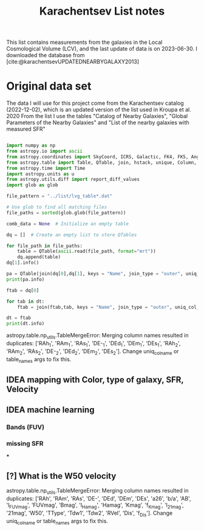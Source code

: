 #+title: Karachentsev List notes
#+bibliography: "../My Library/My Library.bib"
#+PROPERTY: header-args :lang python :eval python :exports results :tangle final.py :results output drawer :session main

This list contains measurements from the galaxies in the Local Cosmological Volume (LCV), and the last update of data is on 2023-06-30. I downloaded the database from [cite:@karachentsevUPDATEDNEARBYGALAXY2013]

* Original data set

The data I will use for this project come from the Karachentsev  catalog (2022-12-02), which is an updated version of the list used in Kroupa et al. 2020
From the list I use the tables "Catalog of Nearby Galaxies", "Global Parameters of the Nearby Galaxies" and "List of the nearby galaxies with measured SFR"

#+begin_src python

import numpy as np
from astropy.io import ascii
from astropy.coordinates import SkyCoord, ICRS, Galactic, FK4, FK5, Angle
from astropy.table import Table, QTable, join, hstack, unique, Column, MaskedColumn
from astropy.time import Time
import astropy.units as u
from astropy.utils.diff import report_diff_values
import glob as glob

file_pattern = "../list/lvg_table*.dat"

# Use glob to find all matching files
file_paths = sorted(glob.glob(file_pattern))

comb_data = None  # Initialize an empty table

dq = []  # Create an empty list to store QTables

for file_path in file_paths:
    table = QTable(ascii.read(file_path, format="mrt"))
    dq.append(table)
dq[1].info()
#+end_src

#+RESULTS:
:results:
[0;33mWARNING[0m: column logKLum has a unit but is kept as a MaskedColumn as an attempt to convert it to Quantity failed with:
UnitTypeError("MaskedQuantity instances require normal units, not <class 'astropy.units.function.logarithmic.DexUnit'> instances.") [astropy.table.table]
[0;33mWARNING[0m: column logM26 has a unit but is kept as a MaskedColumn as an attempt to convert it to Quantity failed with:
UnitTypeError("MaskedQuantity instances require normal units, not <class 'astropy.units.function.logarithmic.DexUnit'> instances.") [astropy.table.table]
[0;33mWARNING[0m: column logMHI has a unit but is kept as a MaskedColumn as an attempt to convert it to Quantity failed with:
UnitTypeError("MaskedQuantity instances require normal units, not <class 'astropy.units.function.logarithmic.DexUnit'> instances.") [astropy.table.table]
<QTable length=1436>
  name    dtype       unit                  description                  class      n_bad
-------- ------- ------------- ------------------------------------- -------------- -----
    Name   str18                  Galaxy name in well-known catalogs         Column     0
     RAh float64             h       Hour of Right Ascension (J2000)       Quantity     0
     RAm float64           min     Minute of Right Ascension (J2000)       Quantity     0
     RAs float64             s     Second of Right Ascension (J2000)       Quantity     0
     DE-    str1                     Sign of the Declination (J2000)         Column     0
     DEd float64           deg         Degree of Declination (J2000)       Quantity     0
     DEm float64        arcmin      Arcminute of Declination (J2000)       Quantity     0
     DEs float64        arcsec      Arcsecond of Declination (J2000)       Quantity     0
     a26 float64           kpc             Major linear diameter (1) MaskedQuantity    11
     inc float64           deg                           Inclination MaskedQuantity    11
      Vm float64        km / s  Amplitude of rotational velocity (2) MaskedQuantity   635
      AB float64           mag        Internal B band extinction (3) MaskedQuantity    11
    BMag float64           mag         Absolute B band magnitude (4) MaskedQuantity     8
     SBB float64 mag / arcsec2 Average B band surface brightness (5) MaskedQuantity    11
 logKLum float64     dex(Lsun)          Log K_S_ band luminosity (6)   MaskedColumn    10
  logM26 float64     dex(Msun)   Log mass within Holmberg radius (7)   MaskedColumn   634
l_logMHI    str1                                Limit flag on logMHI   MaskedColumn  1226
  logMHI float64     dex(Msun)                 Log hydrogen mass (8)   MaskedColumn   494
     VLG float64        km / s                   Radial velocity (9) MaskedQuantity   454
  Theta1 float64                                    Tidal index (10)   MaskedColumn    76
      MD   str19                            Main disturber name (11)   MaskedColumn    76
  Theta5 float64                            Another tidal index (12)   MaskedColumn    76
  Thetaj float64      dex(---)    Log K band luminosity density (13) MaskedQuantity   180
:end:

#+begin_src python
pa = QTable(join(dq[0],dq[1], keys = "Name", join_type = "outer", uniq_col_name ='{col_name}'))
print(pa.info)

#+end_src

#+RESULTS:
:results:
:end:

#+begin_src python
ftab = dq[0]

for tab in dt:
    ftab = join(ftab,tab, keys = "Name", join_type = "outer", uniq_col_name ='{col_name}')
#+end_src

#+RESULTS:
:results:
:end:

#+begin_src python
dt = ftab
print(dt.info)
#+end_src

#+RESULTS:
:results:
<Table length=1436>
  name    dtype   unit                    description                      class     n_bad
-------- ------- ------ ----------------------------------------------- ------------ -----
    Name   str18                     Galaxy name in well-known catalogs       Column     0
     RAh   int64      h                 Hour of Right Ascension (J2000)       Column     0
     RAm   int64    min               Minute of Right Ascension (J2000)       Column     0
     RAs float64      s               Second of Right Ascension (J2000)       Column     0
     DE-    str1                        Sign of the Declination (J2000)       Column     0
     DEd   int64    deg                   Degree of Declination (J2000)       Column     0
     DEm   int64 arcmin                Arcminute of Declination (J2000)       Column     0
     DEs   int64 arcsec                Arcsecond of Declination (J2000)       Column     0
     a26 float64 arcmin                      Major angular diameter (1) MaskedColumn    11
     b/a float64                               Apparent axial ratio (1) MaskedColumn    11
      AB float64    mag               Galactic extinction in B band (2) MaskedColumn     1
l_FUVmag    str1                                   Limit flag on FUVmag MaskedColumn  1104
  FUVmag float64    mag                    GALEX FUV band magnitude (3) MaskedColumn   311
    Bmag float64    mag                   Integral B band magnitude (4) MaskedColumn     8
 l_Hamag    str1                                    Limit flag on Hamag MaskedColumn  1306
   Hamag float64    mag   Integral H{alpha} line emission magnitude (5) MaskedColumn   700
    Kmag float64    mag                   2MASS K_S_ band magnitude (6) MaskedColumn    11
  f_Kmag    str1                                   [*] Flag on Kmag (7) MaskedColumn   362
 l_21mag    str1                                    Limit flag on 21mag MaskedColumn  1226
   21mag float64    mag                    H I 21 cm line magnitude (8) MaskedColumn   494
     W50   int64 km / s     H I line with at 50% level from maximum (9) MaskedColumn   623
   TType   int64                              Morphology type code (10) MaskedColumn     4
    Tdw1    str5                           Dwarf galaxy morphology (11) MaskedColumn   233
    Tdw2    str1        Dwarf galaxy surface brightness morphology (12) MaskedColumn   250
    RVel   int64 km / s               Heliocentric radial velocity (13) MaskedColumn   454
     Dis float64    Mpc                                        Distance       Column     0
   f_Dis    str4                    Method flag used to obtain Dis (14)       Column     0
:end:


astropy.table.np_utils.TableMergeError: Merging column names resulted in duplicates: ['RAh_1', 'RAm_1', 'RAs_1', 'DE-_1', 'DEd_1', 'DEm_1', 'DEs_1', 'RAh_2', 'RAm_2', 'RAs_2', 'DE-_2', 'DEd_2', 'DEm_2', 'DEs_2'].  Change uniq_col_name or table_names args to fix this.
** IDEA mapping with Color, type of galaxy, SFR, Velocity
** IDEA machine learning
*** Bands (FUV)
*** missing SFR
***
** [?] What is the W50 velocity



astropy.table.np_utils.TableMergeError: Merging column names resulted in duplicates: ['RAh', 'RAm', 'RAs', 'DE-', 'DEd', 'DEm', 'DEs', 'a26', 'b/a', 'AB', 'l_FUVmag', 'FUVmag', 'Bmag', 'l_Hamag', 'Hamag', 'Kmag', 'f_Kmag', 'l_21mag', '21mag', 'W50', 'TType', 'Tdw1', 'Tdw2', 'RVel', 'Dis', 'f_Dis'].  Change uniq_col_name or table_names args to fix this.
